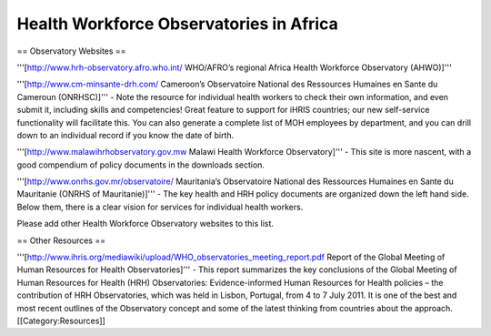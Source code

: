 Health Workforce Observatories in Africa
========================================

== Observatory Websites ==


'''[http://www.hrh-observatory.afro.who.int/ WHO/AFRO’s regional Africa Health Workforce Observatory (AHWO)]'''

'''[http://www.cm-minsante-drh.com/ Cameroon’s Observatoire National des Ressources Humaines en Sante du Cameroun (ONRHSC)]''' - Note the resource for individual health workers to check their own information, and even submit it, including skills and competencies! Great feature to support for iHRIS countries; our new self-service functionality will facilitate this.  You can also generate a complete list of MOH employees by department, and you can drill down to an individual record if you know the date of birth.

'''[http://www.malawihrhobservatory.gov.mw Malawi Health Workforce Observatory]''' - This site is more nascent, with a good compendium of policy documents in the downloads section.  

'''[http://www.onrhs.gov.mr/observatoire/ Mauritania’s Observatoire National des Ressources Humaines en Sante du Mauritanie (ONRHS of Mauritanie)]''' - The key health and HRH policy documents are organized down the left hand side.  Below them, there is a clear vision for services for individual health workers.

Please add other Health Workforce Observatory websites to this list.


== Other Resources ==


'''[http://www.ihris.org/mediawiki/upload/WHO_observatories_meeting_report.pdf Report of the Global Meeting of Human Resources for Health Observatories]''' - This report summarizes the key conclusions of the Global Meeting of Human Resources for Health (HRH) Observatories: Evidence-informed Human Resources for Health policies – the contribution of HRH Observatories, which was held in Lisbon, Portugal, from 4 to 7 July 2011. It is one of the best and most recent outlines of the Observatory concept and some of the latest thinking from countries about the approach.
[[Category:Resources]]
